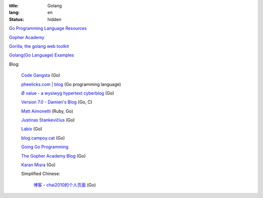 :title: Golang
:lang: en
:status: hidden


`Go Programming Language Resources <http://go-lang.cat-v.org/>`_

`Gopher Academy <http://www.gopheracademy.com/>`_

`Gorilla, the golang web toolkit <http://www.gorillatoolkit.org/>`_

`Golang(Go Language) Examples <http://golang-examples.tumblr.com/>`_

Blog:

  `Code Gangsta <http://codegangsta.io/>`_ (Go)

  `pheelicks.com | blog <http://www.pheelicks.com/>`_ (Go programming language)

  `Ø value - a wysiwyg hypertext cyberblog <http://0value.com/>`_ (Go)

  `Version 7.0 - Damien's Blog <http://blog.damienradtke.org/>`_ (Go, C)

  `Matt Aimonetti <http://matt.aimonetti.net/>`_ (Ruby, Go)

  `Justinas Stankevičius <http://justinas.org/>`_ (Go)

  `Labix <http://labix.org/>`_ (Go)

  `blog.campoy.cat <http://blog.campoy.cat/>`_ (Go)

  `Going Go Programming <http://www.goinggo.net/>`_

  `The Gopher Academy Blog <http://blog.gopheracademy.com/>`_ (Go)

  `Karan Misra <https://kidoman.com/>`_ (Go)

  Simplified Chinese:
  
    `博客 -  chai2010的个人页面 <http://my.oschina.net/chai2010/blog>`_ (Go)

